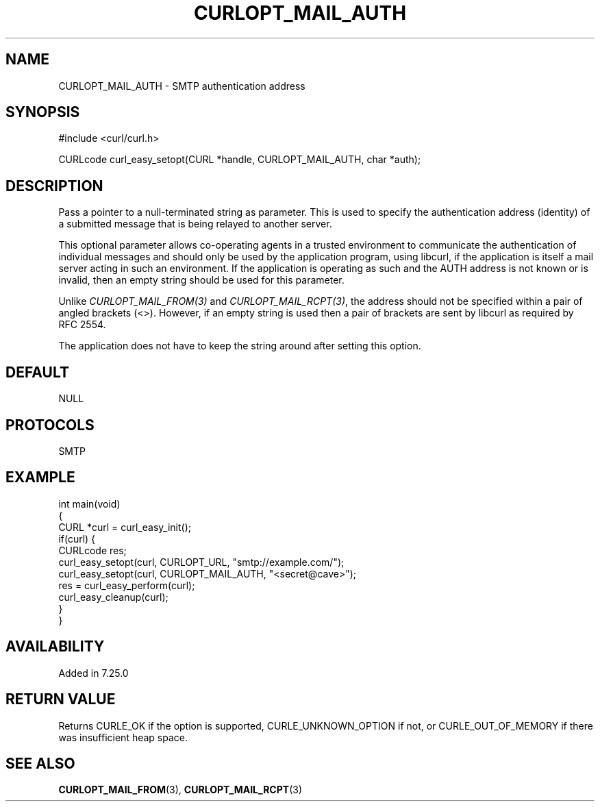 .\" generated by cd2nroff 0.1 from CURLOPT_MAIL_AUTH.md
.TH CURLOPT_MAIL_AUTH 3 "January 31 2024" libcurl
.SH NAME
CURLOPT_MAIL_AUTH \- SMTP authentication address
.SH SYNOPSIS
.nf
#include <curl/curl.h>

CURLcode curl_easy_setopt(CURL *handle, CURLOPT_MAIL_AUTH, char *auth);
.fi
.SH DESCRIPTION
Pass a pointer to a null\-terminated string as parameter. This is used to
specify the authentication address (identity) of a submitted message that is
being relayed to another server.

This optional parameter allows co\-operating agents in a trusted environment to
communicate the authentication of individual messages and should only be used
by the application program, using libcurl, if the application is itself a mail
server acting in such an environment. If the application is operating as such
and the AUTH address is not known or is invalid, then an empty string should
be used for this parameter.

Unlike \fICURLOPT_MAIL_FROM(3)\fP and \fICURLOPT_MAIL_RCPT(3)\fP, the address
should not be specified within a pair of angled brackets (<>). However, if an
empty string is used then a pair of brackets are sent by libcurl as required
by RFC 2554.

The application does not have to keep the string around after setting this
option.
.SH DEFAULT
NULL
.SH PROTOCOLS
SMTP
.SH EXAMPLE
.nf
int main(void)
{
  CURL *curl = curl_easy_init();
  if(curl) {
    CURLcode res;
    curl_easy_setopt(curl, CURLOPT_URL, "smtp://example.com/");
    curl_easy_setopt(curl, CURLOPT_MAIL_AUTH, "<secret@cave>");
    res = curl_easy_perform(curl);
    curl_easy_cleanup(curl);
  }
}
.fi
.SH AVAILABILITY
Added in 7.25.0
.SH RETURN VALUE
Returns CURLE_OK if the option is supported, CURLE_UNKNOWN_OPTION if not, or
CURLE_OUT_OF_MEMORY if there was insufficient heap space.
.SH SEE ALSO
.BR CURLOPT_MAIL_FROM (3),
.BR CURLOPT_MAIL_RCPT (3)
